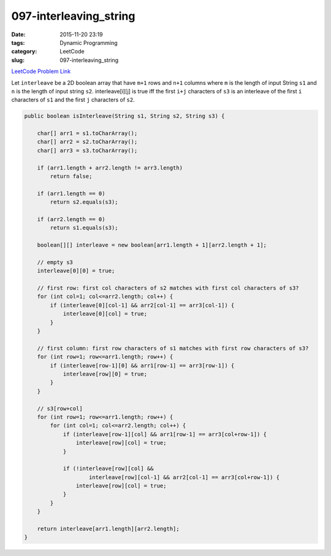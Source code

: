 097-interleaving_string
#######################

:date: 2015-11-20 23:19
:tags: Dynamic Programming
:category: LeetCode
:slug: 097-interleaving_string

`LeetCode Problem Link <https://leetcode.com/problems/interleaving-string/>`_

Let ``interleave`` be a 2D boolean array that have ``m+1`` rows and ``n+1`` columns where ``m`` is the length of input
String ``s1`` and ``n`` is the length of input string ``s2``. interleave[i][j] is true iff the first ``i+j``
characters of  ``s3`` is an interleave of the first ``i`` characters of ``s1`` and the first ``j`` characters of ``s2``.

.. code-block:: java

    public boolean isInterleave(String s1, String s2, String s3) {

        char[] arr1 = s1.toCharArray();
        char[] arr2 = s2.toCharArray();
        char[] arr3 = s3.toCharArray();

        if (arr1.length + arr2.length != arr3.length)
            return false;

        if (arr1.length == 0)
            return s2.equals(s3);

        if (arr2.length == 0)
            return s1.equals(s3);

        boolean[][] interleave = new boolean[arr1.length + 1][arr2.length + 1];

        // empty s3
        interleave[0][0] = true;

        // first row: first col characters of s2 matches with first col characters of s3?
        for (int col=1; col<=arr2.length; col++) {
            if (interleave[0][col-1] && arr2[col-1] == arr3[col-1]) {
                interleave[0][col] = true;
            }
        }

        // first column: first row characters of s1 matches with first row characters of s3?
        for (int row=1; row<=arr1.length; row++) {
            if (interleave[row-1][0] && arr1[row-1] == arr3[row-1]) {
                interleave[row][0] = true;
            }
        }

        // s3[row+col]
        for (int row=1; row<=arr1.length; row++) {
            for (int col=1; col<=arr2.length; col++) {
                if (interleave[row-1][col] && arr1[row-1] == arr3[col+row-1]) {
                    interleave[row][col] = true;
                }

                if (!interleave[row][col] &&
                        interleave[row][col-1] && arr2[col-1] == arr3[col+row-1]) {
                    interleave[row][col] = true;
                }
            }
        }

        return interleave[arr1.length][arr2.length];
    }
